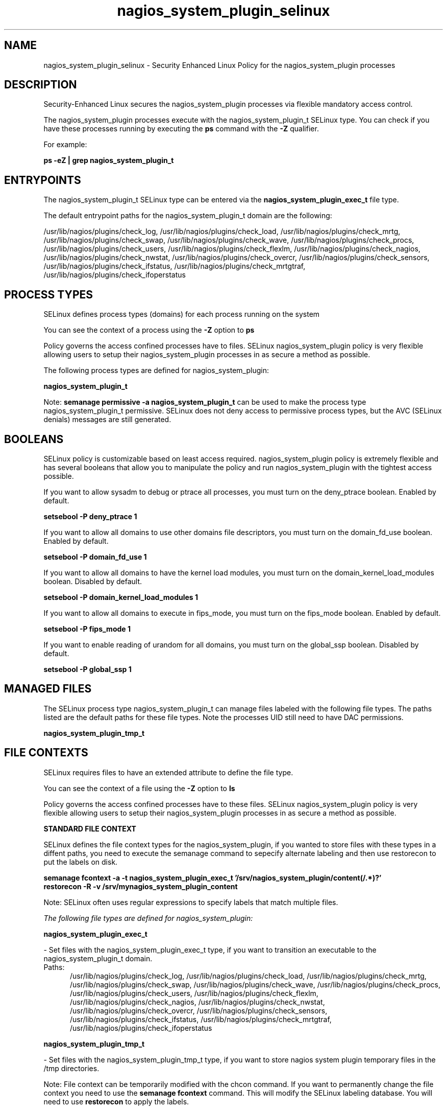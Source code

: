 .TH  "nagios_system_plugin_selinux"  "8"  "13-01-16" "nagios_system_plugin" "SELinux Policy documentation for nagios_system_plugin"
.SH "NAME"
nagios_system_plugin_selinux \- Security Enhanced Linux Policy for the nagios_system_plugin processes
.SH "DESCRIPTION"

Security-Enhanced Linux secures the nagios_system_plugin processes via flexible mandatory access control.

The nagios_system_plugin processes execute with the nagios_system_plugin_t SELinux type. You can check if you have these processes running by executing the \fBps\fP command with the \fB\-Z\fP qualifier.

For example:

.B ps -eZ | grep nagios_system_plugin_t


.SH "ENTRYPOINTS"

The nagios_system_plugin_t SELinux type can be entered via the \fBnagios_system_plugin_exec_t\fP file type.

The default entrypoint paths for the nagios_system_plugin_t domain are the following:

/usr/lib/nagios/plugins/check_log, /usr/lib/nagios/plugins/check_load, /usr/lib/nagios/plugins/check_mrtg, /usr/lib/nagios/plugins/check_swap, /usr/lib/nagios/plugins/check_wave, /usr/lib/nagios/plugins/check_procs, /usr/lib/nagios/plugins/check_users, /usr/lib/nagios/plugins/check_flexlm, /usr/lib/nagios/plugins/check_nagios, /usr/lib/nagios/plugins/check_nwstat, /usr/lib/nagios/plugins/check_overcr, /usr/lib/nagios/plugins/check_sensors, /usr/lib/nagios/plugins/check_ifstatus, /usr/lib/nagios/plugins/check_mrtgtraf, /usr/lib/nagios/plugins/check_ifoperstatus
.SH PROCESS TYPES
SELinux defines process types (domains) for each process running on the system
.PP
You can see the context of a process using the \fB\-Z\fP option to \fBps\bP
.PP
Policy governs the access confined processes have to files.
SELinux nagios_system_plugin policy is very flexible allowing users to setup their nagios_system_plugin processes in as secure a method as possible.
.PP
The following process types are defined for nagios_system_plugin:

.EX
.B nagios_system_plugin_t
.EE
.PP
Note:
.B semanage permissive -a nagios_system_plugin_t
can be used to make the process type nagios_system_plugin_t permissive. SELinux does not deny access to permissive process types, but the AVC (SELinux denials) messages are still generated.

.SH BOOLEANS
SELinux policy is customizable based on least access required.  nagios_system_plugin policy is extremely flexible and has several booleans that allow you to manipulate the policy and run nagios_system_plugin with the tightest access possible.


.PP
If you want to allow sysadm to debug or ptrace all processes, you must turn on the deny_ptrace boolean. Enabled by default.

.EX
.B setsebool -P deny_ptrace 1

.EE

.PP
If you want to allow all domains to use other domains file descriptors, you must turn on the domain_fd_use boolean. Enabled by default.

.EX
.B setsebool -P domain_fd_use 1

.EE

.PP
If you want to allow all domains to have the kernel load modules, you must turn on the domain_kernel_load_modules boolean. Disabled by default.

.EX
.B setsebool -P domain_kernel_load_modules 1

.EE

.PP
If you want to allow all domains to execute in fips_mode, you must turn on the fips_mode boolean. Enabled by default.

.EX
.B setsebool -P fips_mode 1

.EE

.PP
If you want to enable reading of urandom for all domains, you must turn on the global_ssp boolean. Disabled by default.

.EX
.B setsebool -P global_ssp 1

.EE

.SH "MANAGED FILES"

The SELinux process type nagios_system_plugin_t can manage files labeled with the following file types.  The paths listed are the default paths for these file types.  Note the processes UID still need to have DAC permissions.

.br
.B nagios_system_plugin_tmp_t


.SH FILE CONTEXTS
SELinux requires files to have an extended attribute to define the file type.
.PP
You can see the context of a file using the \fB\-Z\fP option to \fBls\bP
.PP
Policy governs the access confined processes have to these files.
SELinux nagios_system_plugin policy is very flexible allowing users to setup their nagios_system_plugin processes in as secure a method as possible.
.PP

.PP
.B STANDARD FILE CONTEXT

SELinux defines the file context types for the nagios_system_plugin, if you wanted to
store files with these types in a diffent paths, you need to execute the semanage command to sepecify alternate labeling and then use restorecon to put the labels on disk.

.B semanage fcontext -a -t nagios_system_plugin_exec_t '/srv/nagios_system_plugin/content(/.*)?'
.br
.B restorecon -R -v /srv/mynagios_system_plugin_content

Note: SELinux often uses regular expressions to specify labels that match multiple files.

.I The following file types are defined for nagios_system_plugin:


.EX
.PP
.B nagios_system_plugin_exec_t
.EE

- Set files with the nagios_system_plugin_exec_t type, if you want to transition an executable to the nagios_system_plugin_t domain.

.br
.TP 5
Paths:
/usr/lib/nagios/plugins/check_log, /usr/lib/nagios/plugins/check_load, /usr/lib/nagios/plugins/check_mrtg, /usr/lib/nagios/plugins/check_swap, /usr/lib/nagios/plugins/check_wave, /usr/lib/nagios/plugins/check_procs, /usr/lib/nagios/plugins/check_users, /usr/lib/nagios/plugins/check_flexlm, /usr/lib/nagios/plugins/check_nagios, /usr/lib/nagios/plugins/check_nwstat, /usr/lib/nagios/plugins/check_overcr, /usr/lib/nagios/plugins/check_sensors, /usr/lib/nagios/plugins/check_ifstatus, /usr/lib/nagios/plugins/check_mrtgtraf, /usr/lib/nagios/plugins/check_ifoperstatus

.EX
.PP
.B nagios_system_plugin_tmp_t
.EE

- Set files with the nagios_system_plugin_tmp_t type, if you want to store nagios system plugin temporary files in the /tmp directories.


.PP
Note: File context can be temporarily modified with the chcon command.  If you want to permanently change the file context you need to use the
.B semanage fcontext
command.  This will modify the SELinux labeling database.  You will need to use
.B restorecon
to apply the labels.

.SH "COMMANDS"
.B semanage fcontext
can also be used to manipulate default file context mappings.
.PP
.B semanage permissive
can also be used to manipulate whether or not a process type is permissive.
.PP
.B semanage module
can also be used to enable/disable/install/remove policy modules.

.B semanage boolean
can also be used to manipulate the booleans

.PP
.B system-config-selinux
is a GUI tool available to customize SELinux policy settings.

.SH AUTHOR
This manual page was auto-generated using
.B "sepolicy manpage"
by Dan Walsh.

.SH "SEE ALSO"
selinux(8), nagios_system_plugin(8), semanage(8), restorecon(8), chcon(1), sepolicy(8)
, setsebool(8), nagios_selinux(8), nagios_selinux(8), nagios_admin_plugin_selinux(8), nagios_checkdisk_plugin_selinux(8), nagios_eventhandler_plugin_selinux(8), nagios_mail_plugin_selinux(8), nagios_services_plugin_selinux(8), nagios_unconfined_plugin_selinux(8)
